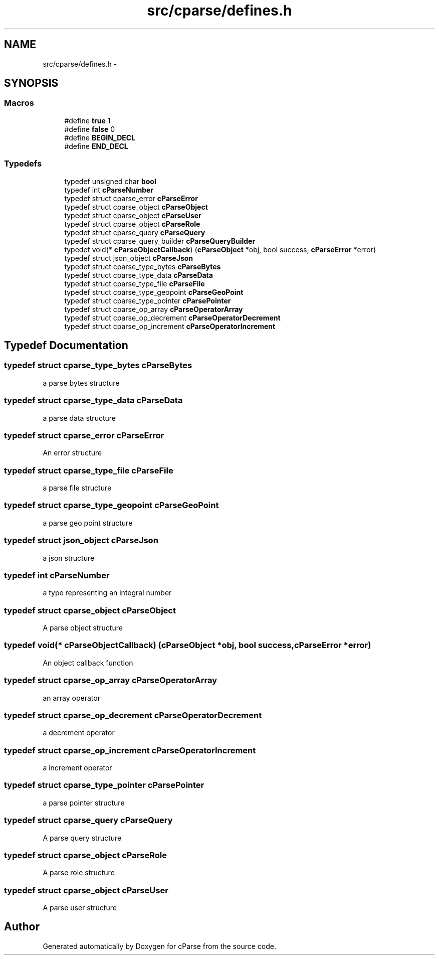 .TH "src/cparse/defines.h" 3 "Sat Jul 25 2015" "Version 0.1" "cParse" \" -*- nroff -*-
.ad l
.nh
.SH NAME
src/cparse/defines.h \- 
.SH SYNOPSIS
.br
.PP
.SS "Macros"

.in +1c
.ti -1c
.RI "#define \fBtrue\fP   1"
.br
.ti -1c
.RI "#define \fBfalse\fP   0"
.br
.ti -1c
.RI "#define \fBBEGIN_DECL\fP"
.br
.ti -1c
.RI "#define \fBEND_DECL\fP"
.br
.in -1c
.SS "Typedefs"

.in +1c
.ti -1c
.RI "typedef unsigned char \fBbool\fP"
.br
.ti -1c
.RI "typedef int \fBcParseNumber\fP"
.br
.ti -1c
.RI "typedef struct cparse_error \fBcParseError\fP"
.br
.ti -1c
.RI "typedef struct cparse_object \fBcParseObject\fP"
.br
.ti -1c
.RI "typedef struct cparse_object \fBcParseUser\fP"
.br
.ti -1c
.RI "typedef struct cparse_object \fBcParseRole\fP"
.br
.ti -1c
.RI "typedef struct cparse_query \fBcParseQuery\fP"
.br
.ti -1c
.RI "typedef struct cparse_query_builder \fBcParseQueryBuilder\fP"
.br
.ti -1c
.RI "typedef void(* \fBcParseObjectCallback\fP) (\fBcParseObject\fP *obj, bool success, \fBcParseError\fP *error)"
.br
.ti -1c
.RI "typedef struct json_object \fBcParseJson\fP"
.br
.ti -1c
.RI "typedef struct cparse_type_bytes \fBcParseBytes\fP"
.br
.ti -1c
.RI "typedef struct cparse_type_data \fBcParseData\fP"
.br
.ti -1c
.RI "typedef struct cparse_type_file \fBcParseFile\fP"
.br
.ti -1c
.RI "typedef struct cparse_type_geopoint \fBcParseGeoPoint\fP"
.br
.ti -1c
.RI "typedef struct cparse_type_pointer \fBcParsePointer\fP"
.br
.ti -1c
.RI "typedef struct cparse_op_array \fBcParseOperatorArray\fP"
.br
.ti -1c
.RI "typedef struct cparse_op_decrement \fBcParseOperatorDecrement\fP"
.br
.ti -1c
.RI "typedef struct cparse_op_increment \fBcParseOperatorIncrement\fP"
.br
.in -1c
.SH "Typedef Documentation"
.PP 
.SS "typedef struct cparse_type_bytes \fBcParseBytes\fP"
a parse bytes structure 
.SS "typedef struct cparse_type_data \fBcParseData\fP"
a parse data structure 
.SS "typedef struct cparse_error \fBcParseError\fP"
An error structure 
.SS "typedef struct cparse_type_file \fBcParseFile\fP"
a parse file structure 
.SS "typedef struct cparse_type_geopoint \fBcParseGeoPoint\fP"
a parse geo point structure 
.SS "typedef struct json_object \fBcParseJson\fP"
a json structure 
.SS "typedef int \fBcParseNumber\fP"
a type representing an integral number 
.SS "typedef struct cparse_object \fBcParseObject\fP"
A parse object structure 
.SS "typedef void(* cParseObjectCallback) (\fBcParseObject\fP *obj, bool success, \fBcParseError\fP *error)"
An object callback function 
.SS "typedef struct cparse_op_array \fBcParseOperatorArray\fP"
an array operator 
.SS "typedef struct cparse_op_decrement \fBcParseOperatorDecrement\fP"
a decrement operator 
.SS "typedef struct cparse_op_increment \fBcParseOperatorIncrement\fP"
a increment operator 
.SS "typedef struct cparse_type_pointer \fBcParsePointer\fP"
a parse pointer structure 
.SS "typedef struct cparse_query \fBcParseQuery\fP"
A parse query structure 
.SS "typedef struct cparse_object \fBcParseRole\fP"
A parse role structure 
.SS "typedef struct cparse_object \fBcParseUser\fP"
A parse user structure 
.SH "Author"
.PP 
Generated automatically by Doxygen for cParse from the source code\&.
